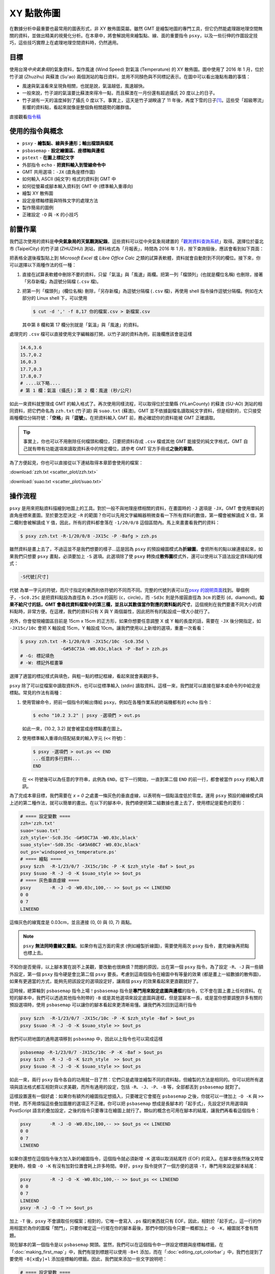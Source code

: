 ======================================
XY 點散佈圖
======================================

在數據分析中最重要也最常用的圖表形式，非 XY 散佈圖莫屬。雖然 GMT 是繪製地圖的專門工具，\
但它仍然能處理跟地理空間無關的資料，並做出精美的視覺化分析。在本章中，將會解說用來繪製點、線、面的\
重要指令 ``psxy``，以及一些衍伸的作圖設定技巧，這些技巧實際上在處理地理空間資料時，仍然適用。

目標
--------------------------------------
使用台灣\ *中央氣象局*\ 的氣象資料，製作風速 (Wind Speed) 對氣溫 (Temperature) 的 XY 散佈圖。\
圖中使用了 2016 年 1 月，位於竹子湖 (Zhuzihu) 與蘇澳 (Su'ao) 兩個測站的每日資料，並用不同顏色與不同標記表示。\
在圖中可以看出幾點有趣的事情：

- 風速與氣溫看來呈現負相關，也就是說，氣溫越低，風速越快。
- 一般來說，竹子湖的氣溫要比蘇澳來得冷一點，而且蘇澳在一月份還有超過攝氏 20 度以上的日子。
- 竹子湖有一天的溫度掉到了攝氏 0 度以下。事實上，這天是竹子湖\
  睽違了 11 年後，再度下雪的日子\ [#]_。\
  這些受「超級寒流」影響的資料點，看起來就像是整個負相關趨勢的離群值。

.. _最終版圖片:

.. image:: scatter_plot/windspeed_vs_temperature.png

直接觀看\ `指令稿`_

使用的指令與概念
--------------------------------------
- ``psxy`` - **繪製點、線與多邊形；輸出檔頭與檔尾**
- ``psbasemap`` - **設定繪圖區、座標軸與邊框**
- ``pstext`` - **在圖上標記文字**
- 外部指令 ``echo`` - **把資料輸入到管線命令中**
- GMT 共用選項：``-JX`` (直角座標作圖)
- 如何輸入 ASCII (純文字) 格式的資料到 GMT 中
- 如何從螢幕或腳本輸入資料到 GMT 中 (標準輸入重導向)
- 繪製 XY 散佈圖
- 設定座標軸標籤與特殊文字的處理方法
- 製作簡易的圖例
- 正確設定 ``-O`` 與 ``-K`` 的小技巧

前置作業
--------------------------------------
我們這次使用的資料是\ **中央氣象局的天氣觀測紀錄**\ 。這些資料可以從中央氣象局建置的「\
`觀測資料查詢系統 <http://e-service.cwb.gov.tw/HistoryDataQuery/index.jsp>`_\ 」取得。選擇\
位於臺北市 (TaipeiCity) 的竹子湖 (ZHUZIHU) 測站，資料格式為「月報表」，時間為 2016 年 1 月，\
按下查詢鈕後，應該會看到如下頁面：

.. image:: scatter_plot/scatter_plot_fig1.png

把表格全選後複製貼上到 *Microsoft Excel* 或 *Libre Office Calc* 之類的試算表軟體，資料就會自動對到不同的欄位。\
接下來，你可以選擇以下兩種作法的任一種：

1. 直接在試算表軟體中刪除不要的資料，只留「氣溫」與「風速」兩欄。把第一列「檔頭列」(也就是欄位名稱) 也刪除，\
   接著「另存新檔」為逗號分隔檔 (``.csv`` 檔)。
2. 把第一列「檔頭列」(欄位名稱) 刪除，「另存新檔」為逗號分隔檔 (``.csv`` 檔)，再使用 shell 指令操作逗號分隔檔。\
   例如在大部分的 Linux shell 下，可以使用

   .. code-block:: bash

       $ cut -d ',' -f 8,17 你的檔案.csv > 新檔案.csv

   其中第 8 欄和第 17 欄分別就是「氣溫」與「風速」的資料。

處理完的 ``.csv`` 檔可以直接使用文字編輯器打開，以竹子湖的資料為例，前幾欄應該會是這樣

.. code-block:: bash

    14.6,3.6
    15.7,0.2
    16,0.3
    17.7,0.3
    17.8,0.7
    # ....以下略....
    # 第 1 欄：氣溫 (攝氏)；第 2 欄：風速 (秒/公尺)

如此一來資料就整理成 GMT 的輸入格式了。再次使用同樣流程，可以取得位於宜蘭縣 (YiLanCounty) 的蘇澳 (SU-AO) 測站\
的相同資料，把它們命名為 ``zzh.txt`` (竹子湖) 與 ``suao.txt`` (蘇澳)。GMT 並不依據副檔名讀取純文字資料，但是相對的，\
它只接受兩種欄位分隔符號：「\ **空格**\ 」與「\ **逗號**\ 」。在把資料輸入 GMT 前，務必確認你的資料能被 GMT 正確讀取。

.. tip::

    事實上，你也可以不用刪除任何檔頭和欄位，只要把資料存成 ``.csv`` 檔或其他 GMT 能接受的純文字格式，GMT 
    自己就有帶有功能選項來讀取資料表中的特定欄位，請參考 GMT 官方手冊或\ **之後的章節**。

為了方便起見，你也可以直接從以下連結取得本章節會使用的檔案：

:download:`zzh.txt <scatter_plot/zzh.txt>`

:download:`suao.txt <scatter_plot/suao.txt>`


操作流程
--------------------------------------
``psxy`` 是用來把點資料描繪到地圖上的工具。對於一般不與地理座標相關的資料，在畫圖時的 ``-J`` 選項是
``-JX``，GMT 會使用單純的直角座標來畫圖。至於要怎麼決定 ``-R`` 的範圍？你可以先用文字編輯器稍微查看\
一下所有資料的數值，第一欄會被解讀成 X 值，第二欄則會被解讀成 Y 值，因此，所有的資料都會落在
``-1/20/0/8`` 這個區間內。馬上來畫畫看我們的資料：

.. code-block:: bash

    $ psxy zzh.txt -R-1/20/0/8 -JX15c -P -Bafg > zzh.ps

.. image:: scatter_plot/scatter_plot_fig2.png

雖然資料是畫上去了，不過這並不是我們想要的樣子...這是因為 ``psxy`` 的預設繪圖模式為\ **折線圖**\ ，\
會把所有的點以線連接起來，如果我們只想要 ``psxy`` 畫點，必須要加上 ``-S`` 選項。此選項除了使 ``psxy`` 轉換\
成\ **散佈圖**\ 模式外，還可以使用以下語法設定資料點的樣式：

.. code-block:: bash

    -S代號[尺寸]

``代號`` 為單一字元的符號，而尺寸指定的東西則依符號的不同而不同。完整的代號列表可以在\
`psxy 的說明頁面 <http://gmt.soest.hawaii.edu/doc/5.1.2/psxy.html#optional-arguments>`_\ 找到。\
舉個例子，``-Sc0.25c`` 是把資料點設為直徑為 ``0.25cm``
的圓形 (``c``，circle)，而 ``-Sd3c`` 則是外接圓直徑為 ``3cm`` 的菱形 (``d``，diamond)。\
**如果不給尺寸的話，GMT 會尋找資料檔案中的第三欄，並且以其數值當作對應的資料點的尺寸**。\
這個規則在我們要畫不同大小的資料點時，非常方便。在這裡，我們的資料只有 X 與 Y 兩個屬性，因此把所有的點設成一樣大小就行了。\

另外，你會發現繪圖區目前是 15cm x 15cm 的正方形，如果你想要任意調整 X 或 Y 軸的長度的話，需要在 ``-JX`` 後分開指定，\
如 ``-JX15c/10c`` 會把 X 軸設成 15cm，Y 軸設成 10cm。讓我們使用以上新增的選項，重畫一次看看：

.. code-block:: bash

    $ psxy zzh.txt -R-1/20/0/8 -JX15c/10c -Sc0.35d \
                   -G#58C73A -W0.03c,black -P -Baf > zzh.ps
    # -G: 標記填色
    # -W: 標記外框畫筆

.. image:: scatter_plot/scatter_plot_fig3.png

選擇了適當的標記樣式與填色，與粗一點的標記框線，看起來就會美觀許多。

``psxy`` 除了可以從檔案中讀取資料外，也可以從標準輸入 (stdin) 讀取資料。這樣一來，我們就可以\
直接在腳本或命令列中給定座標點。常見的作法有兩種：

1. 使用管線命令，把前一個指令的輸出傳給 ``psxy``。例如在各種作業系統終端機都有的 ``echo`` 指令：

   .. code-block:: bash

       $ echo "10.2 3.2" | psxy -選項們 > out.ps

   如此一來，(10.2, 3.2) 就會被當成座標點畫在圖上。

2. 使用標準輸入重導向搭配結束的輸入字元 (``<<`` 符號)：

   .. code-block:: bash

       $ psxy -選項們 > out.ps << END
       ...任意的多行資料...
       END

   在 ``<<`` 符號後可以為任意的字符串，此例為 ``END``。從下一行開始，一直到第二個 ``END`` 的前一行，\
   都會被當作 ``psxy`` 的輸入資訊。

為了完成本章目標，我們需要在 *x = 0* 之處畫一條灰色的垂直虛線，以表明有一個點溫度低於零度。運用
``psxy`` 預設的繪線模式與上述的第二種作法，就可以簡單的畫出。在以下的腳本中，我們順便把第二組數據也\
畫上去了，使用標記是藍色的菱形：

.. code-block:: bash

    # ==== 設定變數 ====
    zzh='zzh.txt'
    suao='suao.txt'
    zzh_style='-Sc0.35c -G#58C73A -W0.03c,black'
    suao_style='-Sd0.35c -G#3A6BC7 -W0.03c,black'
    out_ps='windspeed_vs_temperature.ps'
    # ==== 繪點 ====
    psxy $zzh  -R-1/23/0/7 -JX15c/10c -P -K $zzh_style -Baf > $out_ps
    psxy $suao -R -J -O -K $suao_style >> $out_ps
    # ==== 灰色垂直虛線 ====
    psxy       -R -J -O -W0.03c,100,-- >> $out_ps << LINEEND
    0 0
    0 7
    LINEEND

這條灰色的線寬度是 0.03cm，並且連接 (0, 0) 與 (0, 7) 兩點。

.. image:: scatter_plot/scatter_plot_fig4.png

.. note::
   
    ``psxy`` **無法同時畫線又畫點**\ 。如果你有這方面的需求 (例如繪製折線圖)，需要使用兩次
    ``psxy`` 指令，畫完線後再把點也標上去。

不知你是否覺得，以上腳本實在說不上美觀，要改動也很麻煩？問題的原因，出在第一個 ``psxy`` 指令。\
為了設定 ``-R``、``-J`` 與一些額外設定，第一個 ``psxy`` 指令硬是會比第二個 ``psxy`` 要長。\
考慮到這兩個指令在繪圖中有等量的效果 (都是畫上一組數據的散佈圖)，如果有更適當的方式，能夠先把\
該設定的選項設定好，讓兩個 ``psxy`` 的效果看起來更直觀就好了。

這時候，總算輪到 ``psbasemap`` 指令上場！``psbasemap`` 指令是\ **專門用來設定底圖與邊框**\
的指令，它不會在圖上畫上任何資料。\
在短的腳本中，我們可以透過其他指令附帶的 ``-B`` 或是其他選項來設定底圖與邊框，但是當腳本一長，\
或是當你想要調整許多有關的預設選項時，使用 ``psbasemap`` 可以讓你的腳本看起來更清晰易懂。\
讓我們再次回到這兩行指令

.. code-block:: bash

    psxy $zzh  -R-1/23/0/7 -JX15c/10c -P -K $zzh_style -Baf > $out_ps
    psxy $suao -R -J -O -K $suao_style >> $out_ps

我們可以把地圖的通用選項移到 ``psbasmap`` 中，因此以上指令也可以寫成這樣

.. code-block:: bash

    psbasemap -R-1/23/0/7 -JX15c/10c -P -K -Baf > $out_ps
    psxy $zzh  -R -J -O -K $zzh_style  >> $out_ps
    psxy $suao -R -J -O -K $suao_style >> $out_ps

如此一來，兩行 ``psxy`` 指令各自的功用就一目了然：它們只是處理並繪製不同的資料點，但繪製的方法是相同的。\
你可以把所有選項與語法格式都互相對齊以求美觀，而所有通用的設定，包括 ``-R``、``-J``、``-P``、``-B`` 等，\
全部都丟到 ``psbasemap`` 就對了。

這樣設置還有一個好處：如果你有額外的繪圖指定想插入，只要確定它會擺在 ``psbasemap`` 之後，你就可以一律\
加上 ``-O -K`` 與 ``>>`` 符號，而不用煩惱這些疊加圖層的選項正不正確。你可以把 ``psbasemap`` 想成是長腳本的\
「起手式」，先設定好共用選項與 PostScript 語言的疊加設定，之後的指令只要專注在繪圖上就行了。類似的概念也可用在腳本的\
結尾，讓我們再看看這個指令：

.. code-block:: bash

    psxy       -R -J -O -W0.03c,100,-- >> $out_ps << LINEEND
    0 0
    0 7
    LINEEND

如果你還想在這個指令後方加入新的繪圖指令，這個指令就必須新增 ``-K`` 選項以取消結尾符 (EOF) 的寫入。\
在腳本很長然後又時常更動時，檢查 ``-O -K`` 有沒有加對位置會耗上許多時間。幸好，``psxy`` 指令\
提供了一個方便的選項 ``-T``，專門用來設定腳本結尾：

.. code-block:: bash

    psxy       -R -J -O -K -W0.03c,100,-- >> $out_ps << LINEEND
    0 0
    0 7
    LINEEND
    psxy -R -J -O -T >> $out_ps

加上 ``-T`` 後，``psxy`` 不會讀取任何檔案；相對的，它唯一會寫入 ``.ps`` 檔的東西就只有 EOF。\
因此，相對於「起手式」，這一行的作用相當於為你的圖檔「關門」，只要你確定這一行擺在你的腳本最後，\
那們中間的指令只要一概都加上 ``-O -K``，繪圖就不會有問題。

現在腳本的第一個指令是以 ``psbasemap`` 開頭。當然，我們可以在這個指令中一併設定標題與座標軸標籤。\
在「\ :doc:`making_first_map`\ 」中，我們有提到標題可以使用 ``-B+t`` 添加，而在「\ :doc:`editing_cpt_colorbar`\ 」\
中，我們也提到了要使用 ``-B[x或y]+l`` 添加座標軸的標籤。因此，我們就來添加一些文字說明吧：

.. code-block:: bash

    # ==== 設定變數 ====
    zzh='zzh.txt'
    suao='suao.txt'
    zzh_style='-Sc0.35c -G#58C73A -W0.03c,black'
    suao_style='-Sd0.35c -G#3A6BC7 -W0.03c,black'
    out_ps='windspeed_vs_temperature.ps'
    # ==== 版面與作圖區設定 ====
    # -Baf 現在拆成了 -Bxaf 與 -Bya2f，
    # 你可以分開給定 x 軸與 y 軸的 a、f、g 選項！
    psbasemap -R-1/23/0/7 -JX15c/10c -P -K \
              -B+t"January 2016" \
              -Bxaf+l"Temperature (degree C)" \
              -Bya2f+l"Wind Speed (m s-1)" > $out_ps
    # ==== 繪點 ====
    psxy $zzh  -R -J -O -K $zzh_style  >> $out_ps
    psxy $suao -R -J -O -K $suao_style >> $out_ps
    # ==== 灰色垂直虛線 ====
    psxy       -R -J -O -K -W0.03c,100,-- >> $out_ps << LINEEND
    0 0
    0 7
    LINEEND
    # ==== 關門 (寫入 EOF) ====
    psxy -R -J -O -T >> $out_ps

以上腳本的出圖如下：

.. image:: scatter_plot/scatter_plot_fig5.png

嗯，座標軸標籤會同時出現在上下及左右兩邊，看起來有點多餘；另外，縱軸的單位 ``m s-1`` (秒/公尺)
的 ``-1`` 應該要上標，才是正確的寫法。除此之外，如果 ``degree C`` 能夠直接表示成 ``°C``
的話，更顯得簡潔有力。要做到以上修改並不困難，首先，我們可以先只畫左邊和下方的座標軸，然後右邊和上方的座標軸\
交給第二個 ``psbasemap`` 來畫，就可以讓座標軸只出現一次。如果要在文字中顯示上下標，需要加上 **GMT 專用的控制字元**
``@``。``@+`` 是上標，``@-`` 則是下標。被上下標控制字元包起來的字就會顯示為上下標。因此，我們只要把
``m s-1`` 改成 ``m s@+-1@+`` 即可。

.. tip::

    嚴格說來，這兩個控制字元控制的是上下標的開啟與關閉，因此 ``m s@+-1`` 其實就能使 ``-1`` 上標。\
    然而，筆者建議還是養成良好習慣，頭跟尾都加上控制字元，不只易於判讀跟修改，也跟 
    `LaTeX <https://zh.wikipedia.org/wiki/LaTeX>`_ 的語法概念類似。\
    有關控制字元可操作的其他字串設定，請參考 
    `GMT Cookbook <http://gmt.soest.hawaii.edu/doc/5.1.2/GMT_Docs.html#character-escape-sequences>`_。

至於攝氏度數的符號 (Degree sign) 就有點麻煩了。你需要參考\ **字符編碼表**\ 中度數符號的位置，再以 **8 進位的編碼**\ 輸入到字串內。
GMT 目前支援 *Standard* 與 *ISOLatin1* 兩種字符集，\
`GMT Cookbook 中也有附上編碼表 <http://gmt.soest.hawaii.edu/doc/5.1.2/GMT_Docs.html#f-chart-of-octal-codes-for-characters>`_\
可供參考。讓我們以 *ISOLatin1* 為例，度數符號位於 ``\260`` 的位置，因此 ``degree C`` 要改成 ``\260C``。\
此外，我們還要利用長指令 ``--PS_CHAR_ENCODING`` 來指定 GMT 使用 *ISOLatin1* 字符編碼 (``ISOLatin1+``)。\

.. note::

    不指定 ``--PS_CHAR_ENCODING`` 的話，GMT 會使用預設的字符集。你也可以使用 ``gmtset`` 來調整預設的字符集，\
    詳情請參閱\ **之後的章節**\ 。

把以上更動整理到腳本中，「版面與作圖區設定」的部份就會變成這樣：

.. code-block:: bash

    # ==== 版面與作圖區設定 ====
    # 注意第一個 psbasemap 只畫 -BWS！
    # 第二個 psbasemap 則是 -Bne，只標座標軸，不顯示數值與標籤
    psbasemap -R-1/23/0/7 -JX15c/10c -P -K \
              -BWS+t"January 2016" \
              -Bxaf+l"Temperature (\260C)" \
              -Bya2f+l"Wind Speed (m s@+-1@+)" \
              --PS_CHAR_ENCODING=ISOLatin1+ > $out_ps
    psbasemap  -R -J -O -K -Bne -Bxaf -Bya2f >> $out_ps

修改後的座標軸看起來就清爽多了！

.. image:: scatter_plot/scatter_plot_fig6.png

為了完成 XY 散佈圖，我們最後還得加上圖例，告訴讀者兩筆資料個別代表的意義。GMT 本身其實備有
``pslegend`` 指令，用來繪製豪華的圖例，但在本例子中，我們將會示範另一種比較「土法煉鋼」，但是\
較為直觀的作法，這種作法對於簡單的圖例繪製是綽綽有餘。首先，我們要畫一個圖例框架，``psxy`` 又會再次派上用場。\
如果要用 ``psxy`` 畫封閉的多邊形，只要指定所有的頂點座標，然後輔以 ``-G`` 指定填色，圖中所有的頂點就會連起來\
形成多邊形。以下的腳本片段，會以 (16, 5)、(22, 5)、(22, 6.5) 和 (16, 6.5) 為頂點，畫一個顏色為
``#E6F4F2`` 的矩形。你可以把此片段插在「灰色垂直線」後，「關門指令」之前：

.. code-block:: bash

    # ==== 圖例框與圖例內容 ====
    psxy       -R -J -O -K -W0.05c,black -G#E6F4F2 >> $out_ps << BOXEND
    16 5
    22 5
    22 6.5
    16 6.5
    BOXEND

接下來，圖例框中需要放入之前使用過的符號與相對應的文字說明。符號同樣可以透過 ``psxy`` 繪製，\
這次我們使用 ``echo`` 指令與管線命令，來把前面用的符號畫到圖例框中。當然，你必須要自己決定\
符號出現的座標，如下所示：

.. code-block:: bash

    echo "17 6.05" | psxy -R -J -O -K $zzh_style  >> $out_ps
    echo "17 5.45" | psxy -R -J -O -K $suao_style >> $out_ps

畫完符號後，只要再標上文字說明，本章目標就大功告成。GMT 具有 ``pstext`` 指令，可以在指定的座標\
擺上給定的文字。``pstext`` 的用法與 ``psxy`` 極為相似，只不過至少要有三欄輸入資料，\
**前兩欄為 xy 座標，第三欄為欲顯示的文字**。另外，``pstext`` 還具有專有的文字格式調整選項
``-F``。``-F`` 下比較重要的選項為

.. code-block:: bash

    -F+f[字體大小,字體名稱,顏色]+j[對齊選項]    # 實際上不只這些，但其餘暫略

其中 ``字體大小,字體名稱,顏色`` 的給定方法非常類似畫筆屬性 (請參閱\ :doc:`pen_and_painting`\ )，\
這裡我們暫時只改動字體大小為 14 點 (``14p``)，其餘維持預設。``對齊選項`` 則是使用兩個大寫英文字來表達\
文字該怎麼對齊給定的座標點：

- L：靠左對齊、C：水平置中對齊、R：靠右對齊
- B：靠底對齊、M：垂直置中對齊、T：靠頂對齊

因此，``+jML`` 即是「靠左對齊、垂直置中」。輸入文字的指定整體來看就如下所示，第一行會把
(18, 6.05) 設為 ``Zhuzihu`` (竹子湖) 文字的最左側，而第二行則是使用相同的指令設定
``Su'ao`` (蘇澳) 文字出現的地方，圖例到此就設計完成！

.. code-block:: bash

    echo "18 6.05 Zhuzihu" | pstext -R -J -O -K -F+f14p+jML >> $out_ps
    echo "18 5.45 Su'ao"   | pstext -R -J -O -K -F+f14p+jML >> $out_ps

.. tip::

    ``pstext`` 也可以讓使用者一次輸入多個字串，所以其實這兩行 ``pstext`` 指令也可以寫成

    .. code-block:: bash

        pstext -R -J -O -K -F+f14p+jML >> $out_ps << TEXTEND
        18 6.05 Zhuzihu
        18 5.45 Su'ao
        TEXTEND

    兩種寫法效果一模一樣，端看你喜歡哪種都可以。事實上，``pstext`` 也接受多欄的輸入，這樣一來\
    你可以把所有想輸入的文字都寫在檔案內，再分別指定不同的顏色、文字格式等等。詳細說明請參閱\ **之後的章節**\ 。

指令稿
--------------------------------------

本地圖的最終指令稿如下：

.. code-block:: bash

    # ==== 設定變數 ====
    zzh='zzh.txt'
    suao='suao.txt'
    out_ps='windspeed_vs_temperature.ps'
    zzh_style='-Sc0.35c -G#58C73A -W0.03c,black'
    suao_style='-Sd0.35c -G#3A6BC7 -W0.03c,black'

    # ==== 版面與作圖區設定 ====
    psbasemap -R-1/23/0/7 -JX15c/10c -P -K \
              -BWS+t"January 2016" \
              -Bxaf+l"Temperature (\260C)" \
              -Bya2f+l"Wind Speed (m s@+-1@+)" \
              --PS_CHAR_ENCODING=ISOLatin1+ > $out_ps
    psbasemap  -R -J -O -K -Bne -Bxaf -Bya2f >> $out_ps

    # ==== 點散佈圖 ====
    psxy $zzh  -R -J -O -K $zzh_style  >> $out_ps
    psxy $suao -R -J -O -K $suao_style >> $out_ps

    # ==== 灰色垂直線 ====
    psxy       -R -J -O -K -W0.03c,100,-- >> $out_ps << LINEEND
    0 0
    0 7
    LINEEND

    # ==== 圖例框與圖例內容 ====
    psxy       -R -J -O -K -W0.05c,black -G#E6F4F2 >> $out_ps << BOXEND
    16 5
    22 5
    22 6.5
    16 6.5
    BOXEND
    echo "17 6.05" | psxy -R -J -O -K $zzh_style  >> $out_ps
    echo "17 5.45" | psxy -R -J -O -K $suao_style >> $out_ps
    echo "18 6.05 Zhuzihu" | pstext -R -J -O -K -F+f14p+jML >> $out_ps
    echo "18 5.45 Su'ao"   | pstext -R -J -O -K -F+f14p+jML >> $out_ps

    # ==== 關門 (寫入 EOF) ====
    psxy -R -J -O -T >> $out_ps


.. note::

    「以兩個不同氣象站的 2016 年 1 月風速與氣溫觀測資料，繪製 XY 散佈圖。圖例、座標軸已清楚的標示，\
    圖中也可清楚看到 Zhuzihu 測站有一個測量點位於攝氏 0 度的灰色虛線左側。」

觀看\ `最終版圖片`_

習題
--------------------------------------
1. 本章使用的資料事實上是依照時間排序的，每日只有一個測量數值。因此，請利用本章中提供的數據，畫出竹子湖與蘇澳測站\
   在 2016 年 1 月份的氣溫每日變化的\ **折線圖**。

2. 請利用 ``psxy`` 畫出「`大衛之星 <https://zh.wikipedia.org/wiki/%E5%A4%A7%E8%A1%9B%E6%98%9F>`_」。

.. [#] `頻果日報，2016 年 1 月 24 日新聞 <http://www.appledaily.com.tw/realtimenews/article/new/20160124/782086/>`_。
